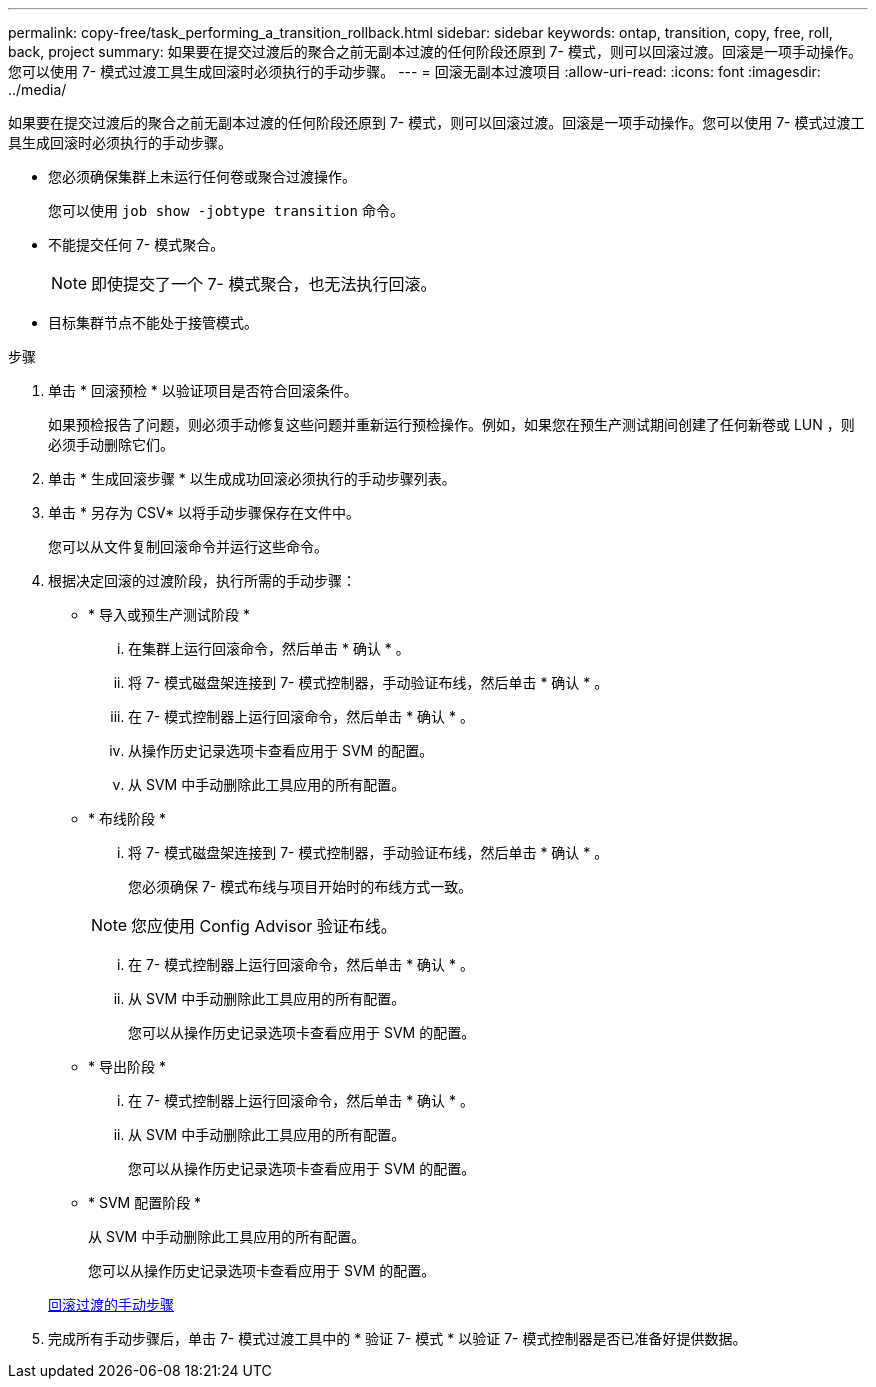 ---
permalink: copy-free/task_performing_a_transition_rollback.html 
sidebar: sidebar 
keywords: ontap, transition, copy, free, roll, back, project 
summary: 如果要在提交过渡后的聚合之前无副本过渡的任何阶段还原到 7- 模式，则可以回滚过渡。回滚是一项手动操作。您可以使用 7- 模式过渡工具生成回滚时必须执行的手动步骤。 
---
= 回滚无副本过渡项目
:allow-uri-read: 
:icons: font
:imagesdir: ../media/


[role="lead"]
如果要在提交过渡后的聚合之前无副本过渡的任何阶段还原到 7- 模式，则可以回滚过渡。回滚是一项手动操作。您可以使用 7- 模式过渡工具生成回滚时必须执行的手动步骤。

* 您必须确保集群上未运行任何卷或聚合过渡操作。
+
您可以使用 `job show -jobtype transition` 命令。

* 不能提交任何 7- 模式聚合。
+

NOTE: 即使提交了一个 7- 模式聚合，也无法执行回滚。

* 目标集群节点不能处于接管模式。


.步骤
. 单击 * 回滚预检 * 以验证项目是否符合回滚条件。
+
如果预检报告了问题，则必须手动修复这些问题并重新运行预检操作。例如，如果您在预生产测试期间创建了任何新卷或 LUN ，则必须手动删除它们。

. 单击 * 生成回滚步骤 * 以生成成功回滚必须执行的手动步骤列表。
. 单击 * 另存为 CSV* 以将手动步骤保存在文件中。
+
您可以从文件复制回滚命令并运行这些命令。

. 根据决定回滚的过渡阶段，执行所需的手动步骤：
+
** * 导入或预生产测试阶段 *
+
... 在集群上运行回滚命令，然后单击 * 确认 * 。
... 将 7- 模式磁盘架连接到 7- 模式控制器，手动验证布线，然后单击 * 确认 * 。
... 在 7- 模式控制器上运行回滚命令，然后单击 * 确认 * 。
... 从操作历史记录选项卡查看应用于 SVM 的配置。
... 从 SVM 中手动删除此工具应用的所有配置。


** * 布线阶段 *
+
... 将 7- 模式磁盘架连接到 7- 模式控制器，手动验证布线，然后单击 * 确认 * 。
+
您必须确保 7- 模式布线与项目开始时的布线方式一致。

+

NOTE: 您应使用 Config Advisor 验证布线。

... 在 7- 模式控制器上运行回滚命令，然后单击 * 确认 * 。
... 从 SVM 中手动删除此工具应用的所有配置。
+
您可以从操作历史记录选项卡查看应用于 SVM 的配置。



** * 导出阶段 *
+
... 在 7- 模式控制器上运行回滚命令，然后单击 * 确认 * 。
... 从 SVM 中手动删除此工具应用的所有配置。
+
您可以从操作历史记录选项卡查看应用于 SVM 的配置。



** * SVM 配置阶段 *
+
从 SVM 中手动删除此工具应用的所有配置。

+
您可以从操作历史记录选项卡查看应用于 SVM 的配置。



+
xref:task_running_manual_steps_for_rolling_back_transition.adoc[回滚过渡的手动步骤]

. 完成所有手动步骤后，单击 7- 模式过渡工具中的 * 验证 7- 模式 * 以验证 7- 模式控制器是否已准备好提供数据。

